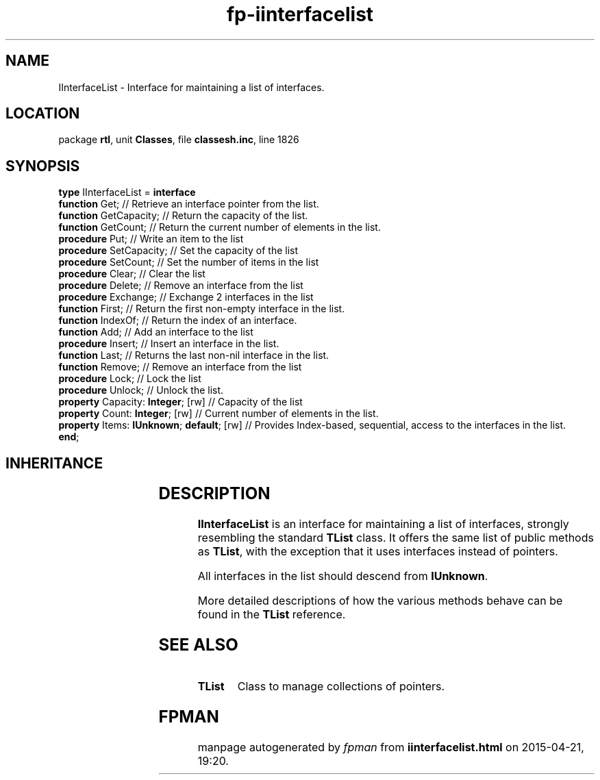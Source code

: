 .\" file autogenerated by fpman
.TH "fp-iinterfacelist" 3 "2014-03-14" "fpman" "Free Pascal Programmer's Manual"
.SH NAME
IInterfaceList - Interface for maintaining a list of interfaces.
.SH LOCATION
package \fBrtl\fR, unit \fBClasses\fR, file \fBclassesh.inc\fR, line 1826
.SH SYNOPSIS
\fBtype\fR IInterfaceList = \fBinterface\fR
  \fBfunction\fR Get;                           // Retrieve an interface pointer from the list.
  \fBfunction\fR GetCapacity;                   // Return the capacity of the list.
  \fBfunction\fR GetCount;                      // Return the current number of elements in the list.
  \fBprocedure\fR Put;                          // Write an item to the list
  \fBprocedure\fR SetCapacity;                  // Set the capacity of the list
  \fBprocedure\fR SetCount;                     // Set the number of items in the list
  \fBprocedure\fR Clear;                        // Clear the list
  \fBprocedure\fR Delete;                       // Remove an interface from the list
  \fBprocedure\fR Exchange;                     // Exchange 2 interfaces in the list
  \fBfunction\fR First;                         // Return the first non-empty interface in the list.
  \fBfunction\fR IndexOf;                       // Return the index of an interface.
  \fBfunction\fR Add;                           // Add an interface to the list
  \fBprocedure\fR Insert;                       // Insert an interface in the list.
  \fBfunction\fR Last;                          // Returns the last non-nil interface in the list.
  \fBfunction\fR Remove;                        // Remove an interface from the list
  \fBprocedure\fR Lock;                         // Lock the list
  \fBprocedure\fR Unlock;                       // Unlock the list.
  \fBproperty\fR Capacity: \fBInteger\fR; [rw]        // Capacity of the list
  \fBproperty\fR Count: \fBInteger\fR; [rw]           // Current number of elements in the list.
  \fBproperty\fR Items: \fBIUnknown\fR; \fBdefault\fR; [rw] // Provides Index-based, sequential, access to the interfaces in the list.
.br
\fBend\fR;
.SH INHERITANCE
.TS
l l.
\fBIInterfaceList\fR	Interface for maintaining a list of interfaces.
.TE
.SH DESCRIPTION
\fBIInterfaceList\fR is an interface for maintaining a list of interfaces, strongly resembling the standard \fBTList\fR class. It offers the same list of public methods as \fBTList\fR, with the exception that it uses interfaces instead of pointers.

All interfaces in the list should descend from \fBIUnknown\fR.

More detailed descriptions of how the various methods behave can be found in the \fBTList\fR reference.


.SH SEE ALSO
.TP
.B TList
Class to manage collections of pointers.

.SH FPMAN
manpage autogenerated by \fIfpman\fR from \fBiinterfacelist.html\fR on 2015-04-21, 19:20.


